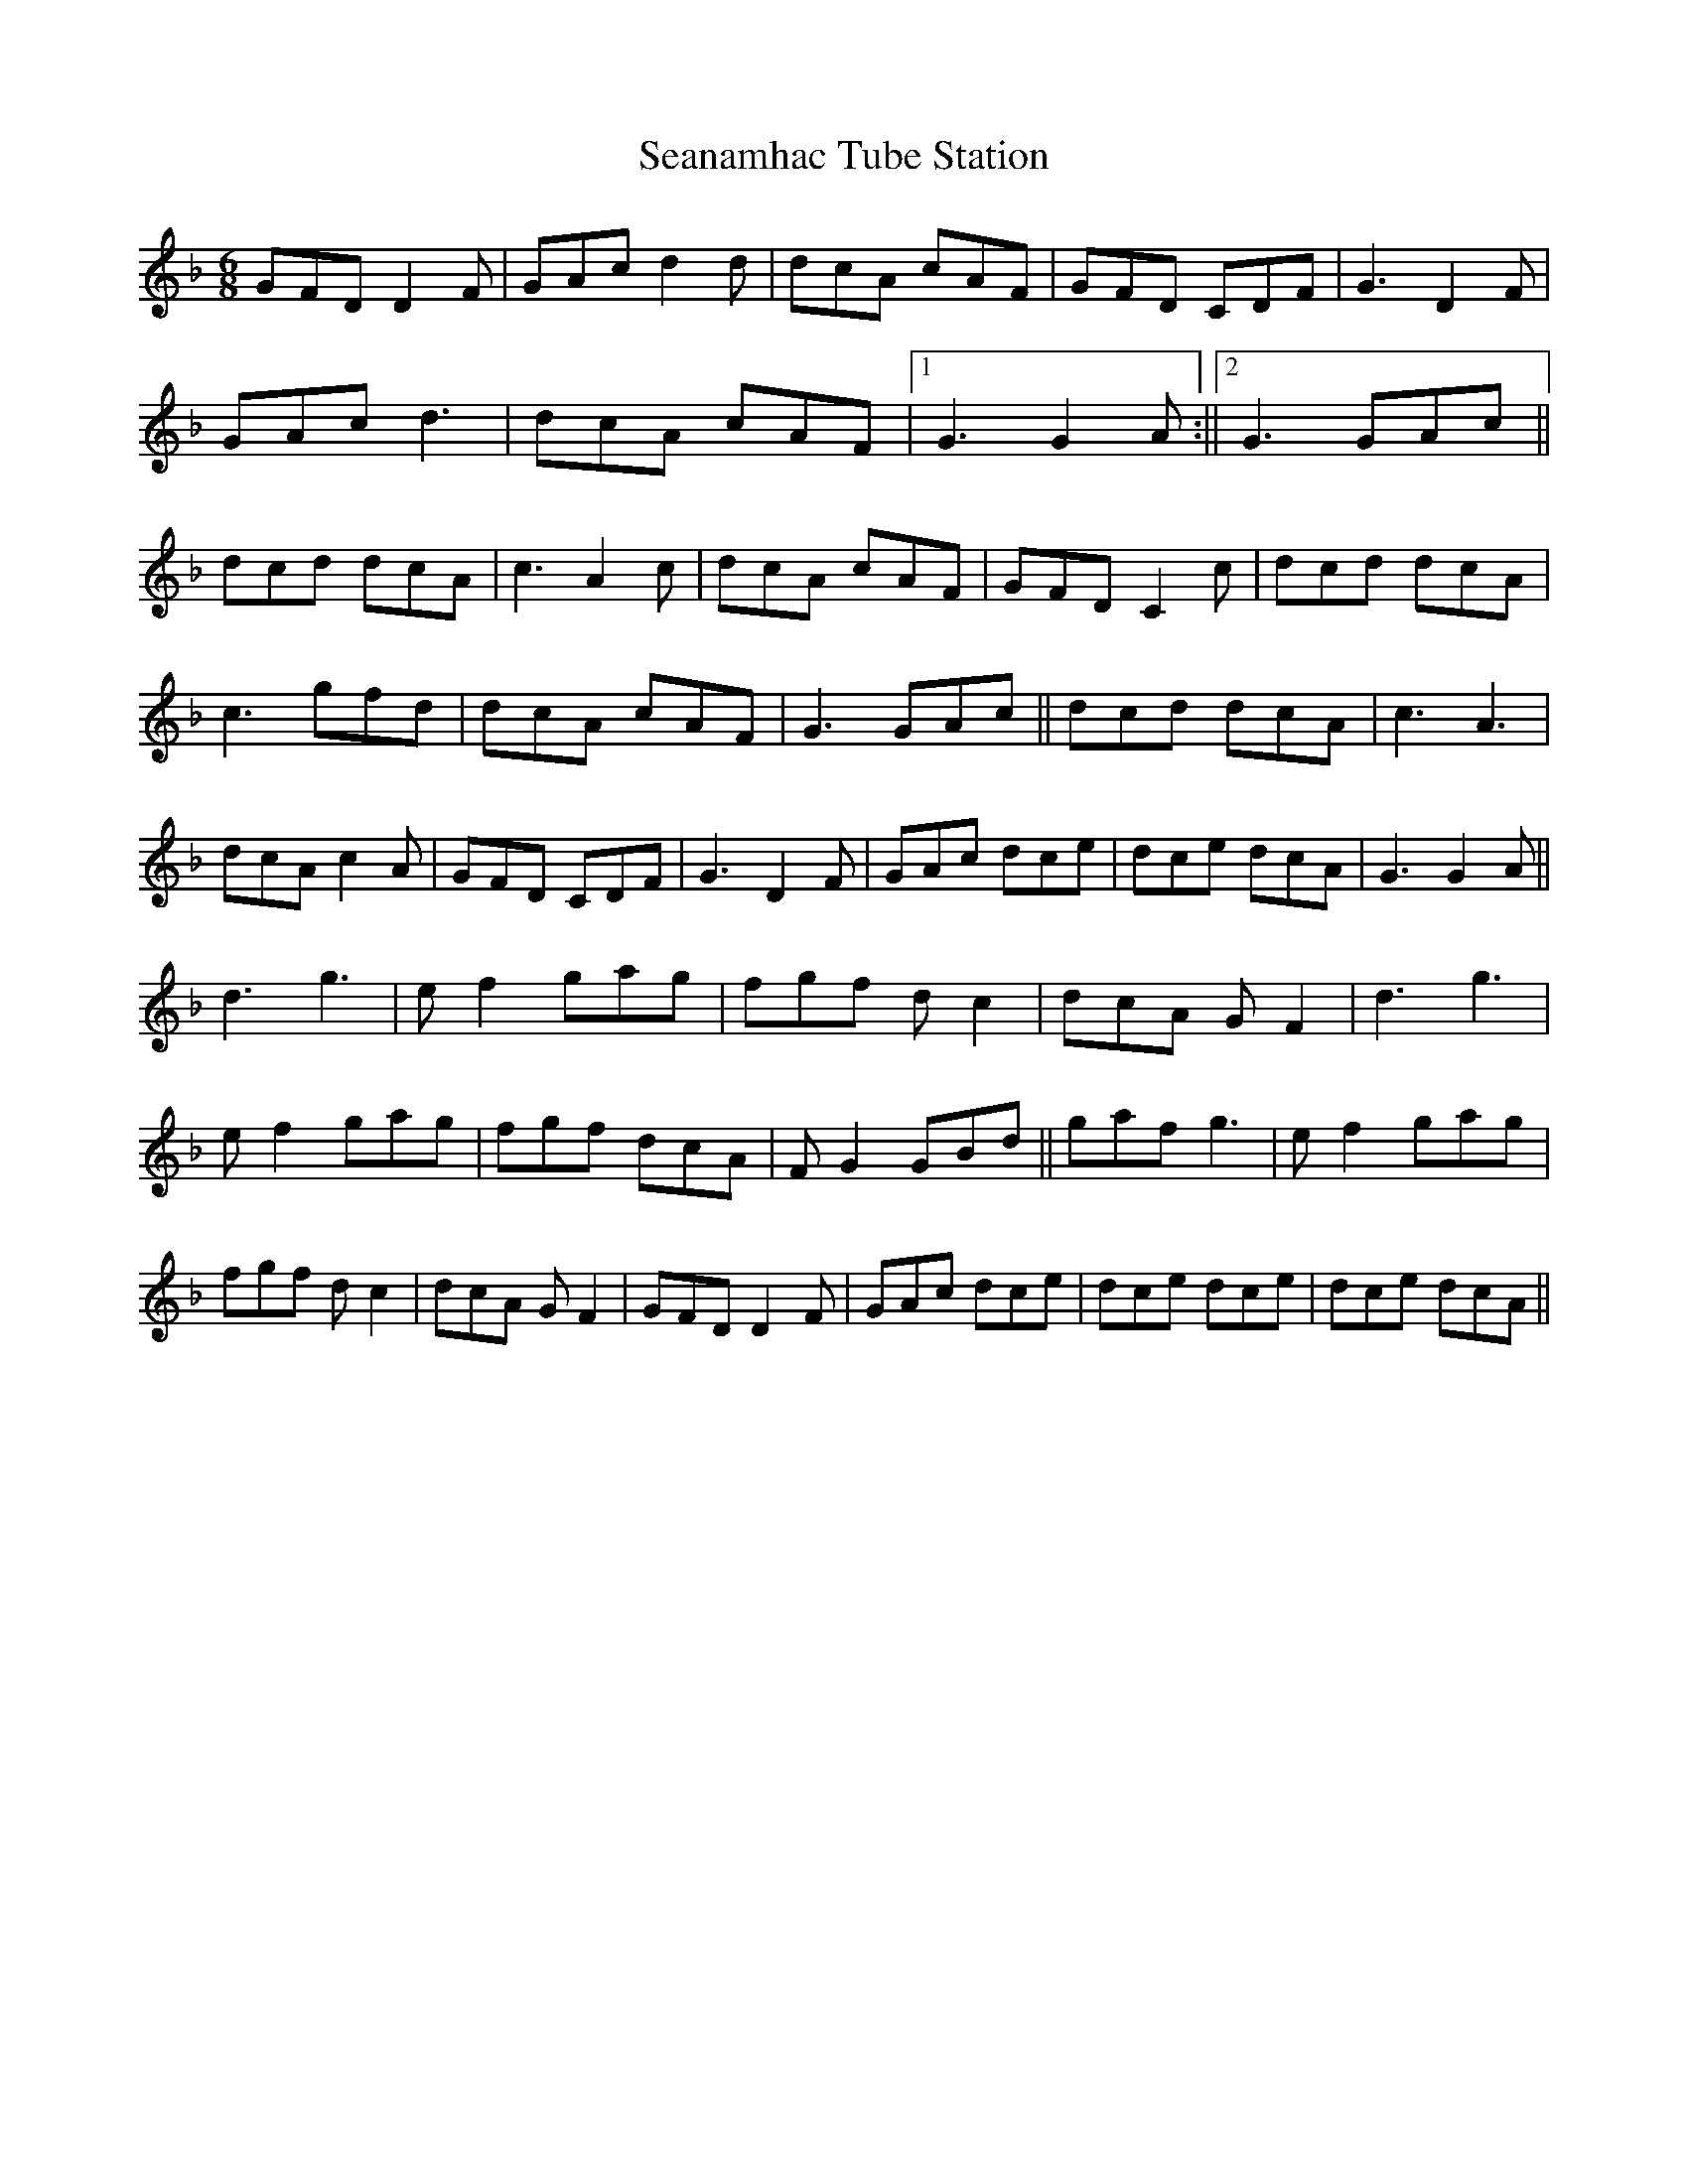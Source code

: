 X: 4
T: Seanamhac Tube Station
Z: Ediot
S: https://thesession.org/tunes/280#setting25510
R: jig
M: 6/8
L: 1/8
K: Gdor
GFD D2 F|GAc d2 d|dcA cAF|GFD CDF|G3 D2 F|
GAc d3|dcA cAF|1 G3 G2 A:||2 G3 GAc||
dcd dcA|c3 A2 c|dcA cAF|GFD C2 c|dcd dcA|
c3 gfd|dcA cAF|G3 GAc||dcd dcA|c3 A3|
dcA c2 A|GFD CDF|G3 D2 F|GAc dce|dce dcA|G3 G2 A||
d3 g3|e f2 gag|fgf d c2|dcA G F2|d3 g3|
e f2 gag|fgf dcA|F G2 GBd||gaf g3|e f2 gag|
fgf d c2|dcA G F2|GFD D2 F|GAc dce|dce dce|dce dcA||
